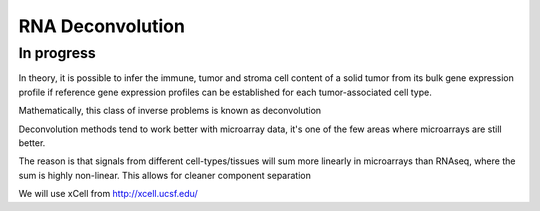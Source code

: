 =============================================
**RNA Deconvolution** 
=============================================

      
In progress 
-------------


In theory, it is possible to infer the immune, tumor and stroma cell content of a  solid tumor from its bulk gene expression profile if reference gene expression profiles can be established for each tumor-associated cell type. 


Mathematically, this class of inverse problems is known as deconvolution 

Deconvolution methods tend to work better with microarray data, it's one of the few areas where microarrays are still better. 

The reason is that signals from different cell-types/tissues will sum more linearly in microarrays than RNAseq, where the sum is highly non-linear. This allows for cleaner component separation  





We will use xCell from `<http://xcell.ucsf.edu/>`__ 
 
